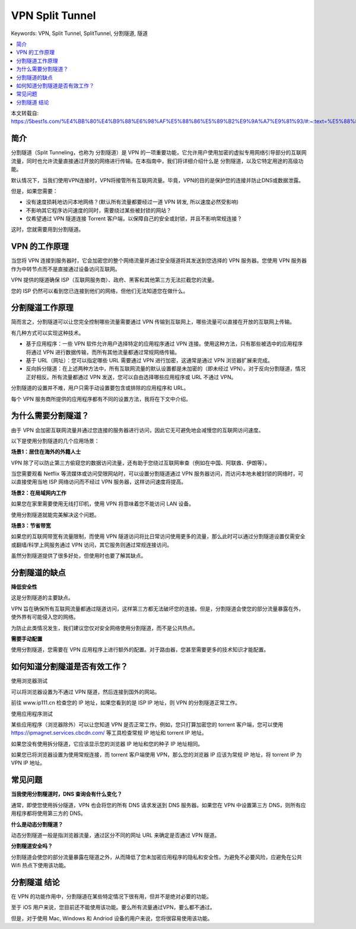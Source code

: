 .. _vpn-split-tunnel:

VPN Split Tunnel
==============================================================================
Keywords: VPN, Split Tunnel, SplitTunnel, 分割隧道, 隧道

.. contents::
    :class: this-will-duplicate-information-and-it-is-still-useful-here
    :depth: 1
    :local:

本文转载自: https://5best1s.com/%E4%BB%80%E4%B9%88%E6%98%AF%E5%88%86%E5%89%B2%E9%9A%A7%E9%81%93/#:~:text=%E5%88%86%E5%89%B2%E9%9A%A7%E9%81%93%EF%BC%88Split%20Tunneling%EF%BC%8C%E4%B9%9F,%E5%BC%80%E6%94%BE%E7%9A%84%E7%BD%91%E7%BB%9C%E8%BF%9B%E8%A1%8C%E4%BC%A0%E8%BE%93%E3%80%82

简介
------------------------------------------------------------------------------
分割隧道（Split Tunneling，也称为 分割隧道）是 VPN 的一项重要功能，它允许用户使用加密的虚拟专用网络引导部分的互联网流量，同时也允许流量直接通过开放的网络进行传输。在本指南中，我们将详细介绍什么是 分割隧道，以及它特定用途的高级功能。

默认情况下，当我们使用VPN连接时，VPN将接管所有互联网流量。毕竟，VPN的目的是保护您的连接并防止DNS或数据泄露。

但是，如果您需要：

- 没有速度损耗地访问本地网络？(默认所有流量都要经过一道 VPN 转发, 所以速度必然受影响)
- 不影响其它程序访问速度的同时，需要绕过某些被封锁的网站？
- 仅希望通过 VPN 隧道连接 Torrent 客户端，以保障自己的安全或封锁，并且不影响常规连接？

这时，您就需要用到分割隧道。


VPN 的工作原理
------------------------------------------------------------------------------
当您将 VPN 连接到服务器时，它会加密您的整个网络流量并通过安全隧道将其发送到您选择的 VPN 服务器。您使用 VPN 服务器作为中转节点而不是直接通过设备访问互联网。

VPN 提供的隧道确保 ISP（互联网服务商）、政府、黑客和其他第三方无法拦截您的流量。

您的 ISP 仍然可以看到您已连接到他们的网络，但他们无法知道您在做什么。


分割隧道工作原理
------------------------------------------------------------------------------
简而言之，分割隧道可以让您完全控制哪些流量需要通过 VPN 传输到互联网上，哪些流量可以直接在开放的互联网上传输。

有几种方式可以实现这种技术。

- 基于应用程序：一些 VPN 软件允许用户选择特定的应用程序通过 VPN 连接。使用这种方法，只有那些被选中的应用程序将通过 VPN 进行数据传输，而所有其他流量都通过常规网络传输。
- 基于 URL（网址）：您可以指定哪些 URL 需要通过 VPN 进行加密，这通常是通过 VPN 浏览器扩展来完成。
- 反向拆分隧道：在上述两种方法中，所有互联网流量的默认设置都是未加密的（即未经过 VPN）。对于反向分割隧道，情况正好相反。所有流量都通过 VPN 发送，您可以自由选择哪些应用程序或 URL 不通过 VPN。

分割隧道的设置并不难，用户只需手动设置要包含或排除的应用程序和 URL。

每个 VPN 服务商所提供的应用程序都有不同的设置方法，我将在下文中介绍。


为什么需要分割隧道？
------------------------------------------------------------------------------
由于 VPN 会加密互联网流量并通过您连接的服务器进行访问，因此它无可避免地会减慢您的互联网访问速度。

以下是使用分割隧道的几个应用场景：

**场景1：居住在海外的外籍人士**

VPN 除了可以防止第三方偷窥您的数据访问流量，还有助于您绕过互联网审查（例如在中国、阿联酋、伊朗等）。

当您需要观看 Netflix 等流媒体或访问受限网站时，可以设置分割隧道通过 VPN 服务器访问，而访问本地未被封锁的网络时，可以直接使用当地 ISP 网络访问而不经过 VPN 服务器，这样访问速度将提高。

**场景2：在局域网内工作**

如果您在家里需要使用无线打印机，使用 VPN 将意味着您不能访问 LAN 设备。

使用分割隧道就能完美解决这个问题。

**场景3：节省带宽**

如果您的互联网带宽有流量限制，而使用 VPN 隧道访问将比日常访问使用更多的流量，那么此时可以通过分割隧道设置仅需安全或翻墙/科学上网服务通过 VPN 访问，其它服务则通过常规连接访问。

虽然分割隧道提供了很多好处，但使用时也要了解其缺点。


分割隧道的缺点
------------------------------------------------------------------------------
**降低安全性**

这是分割隧道的主要缺点。

VPN 旨在确保所有互联网流量都通过隧道访问，这样第三方都无法破坏您的连接。但是，分割隧道会使您的部分流量暴露在外，使外界有可能侵入您的网络。

为防止此类情况发生，我们建议您仅对安全网络使用分割隧道，而不是公共热点。

**需要手动配置**

使用分割隧道，您需要在 VPN 应用程序上进行额外的配置。对于路由器，您甚至需要更多的技术知识才能配置。


如何知道分割隧道是否有效工作？
------------------------------------------------------------------------------
使用浏览器测试

可以将浏览器设置为不通过 VPN 隧道，然后连接到国外的网站。

前往 www.ip111.cn 检查您的 IP 地址，如果您看到的是 ISP IP 地址，则 VPN 的分割隧道正常工作。

使用应用程序测试

某些应用程序（浏览器除外）可以让您知道 VPN 是否正常工作。例如，您只打算加密您的 torrent 客户端，您可以使用 https://ipmagnet.services.cbcdn.com/ 等工具检查常规 IP 地址和 torrent IP 地址。

如果您没有使用拆分隧道，它应该显示您的浏览器 IP 地址和您的种子 IP 地址相同。

如果您已将浏览器设置为使用常规连接，而 torrent 客户端使用 VPN，那么您的浏览器 IP 应该为常规 IP 地址，将 torrent IP 为 VPN IP 地址。


常见问题
------------------------------------------------------------------------------

**当我使用分割隧道时，DNS 查询会有什么变化？**

通常，即使您使用拆分隧道，VPN 也会将您的所有 DNS 请求发送到 DNS 服务器。如果您在 VPN 中设置第三方 DNS，则所有应用程序都将使用第三方的 DNS。

**什么是动态分割隧道？**

动态分割隧道一般是指浏览器流量，通过区分不同的网址 URL 来确定是否通过 VPN 隧道。

**分割隧道安全吗？**

分割隧道会使您的部分流量暴露在隧道之外，从而降低了您未加密应用程序的隐私和安全性。为避免不必要风险，应避免在公共 Wifi 热点下使用该功能。


分割隧道 结论
------------------------------------------------------------------------------
在 VPN 的功能作用中，分割隧道在某些特定情况下很有用，但并不是绝对必要的功能。

至于 iOS 用户来说，您目前还不能使用该功能。要么所有流量通过VPN，要么都不通过。

但是，对于使用 Mac, Windows 和 Andriod 设备的用户来说，您将很容易使用该功能。

